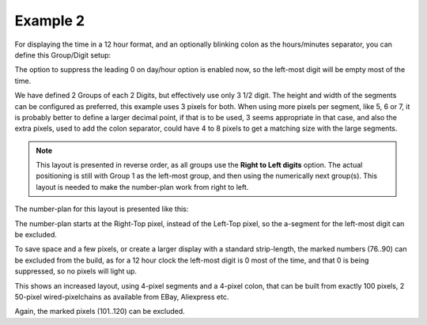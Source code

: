 
Example 2
^^^^^^^^^

For displaying the time in a 12 hour format, and an optionally blinking colon as the hours/minutes separator, you can define this Group/Digit setup:

.. image:: P165_example2_config.png
  :height: 75pc

The option to suppress the leading 0 on day/hour option is enabled now, so the left-most digit will be empty most of the time.

We have defined 2 Groups of each 2 Digits, but effectively use only 3 1/2 digit. The height and width of the segments can be configured as preferred, this example uses 3 pixels for both. When using more pixels per segment, like 5, 6 or 7, it is probably better to define a larger decimal point, if that is to be used, 3 seems appropriate in that case, and also the extra pixels, used to add the colon separator, could have 4 to 8 pixels to get a matching size with the large segments.

.. note:: This layout is presented in reverse order, as all groups use the **Right to Left digits** option. The actual positioning is still with Group 1 as the left-most group, and then using the numerically next group(s). This layout is needed to make the number-plan work from right to left.

The number-plan for this layout is presented like this:

.. image:: P165_example2_number.png
  :height: 75pc

The number-plan starts at the Right-Top pixel, instead of the Left-Top pixel, so the a-segment for the left-most digit can be excluded.

To save space and a few pixels, or create a larger display with a standard strip-length, the marked numbers (76..90) can be excluded from the build, as for a 12 hour clock the left-most digit is 0 most of the time, and that 0 is being suppressed, so no pixels will light up.

.. image:: P165_example2a_number.png
  :height: 75pc

This shows an increased layout, using 4-pixel segments and a 4-pixel colon, that can be built from exactly 100 pixels, 2 50-pixel wired-pixelchains as available from EBay, Aliexpress etc.

Again, the marked pixels (101..120) can be excluded.